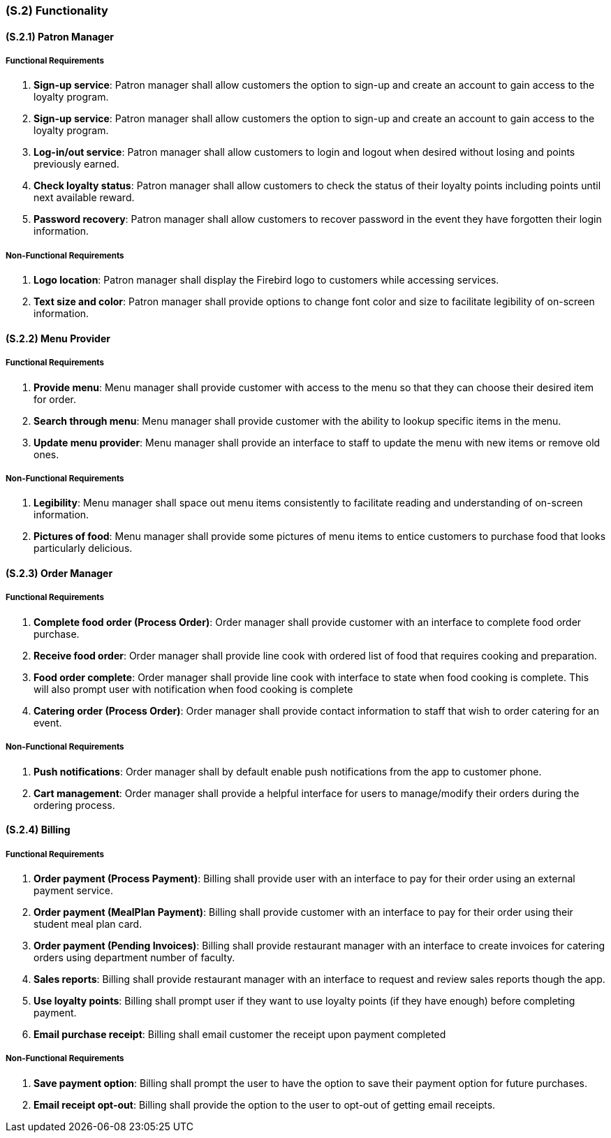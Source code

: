 [#s2,reftext=S.2]
=== (S.2) Functionality

ifdef::env-draft[]
TIP: _**This is the bulk of the System book, describing elements of functionality (behaviors)**. This chapter corresponds to the traditional view of requirements as defining "**what the system does**”. It is organized as one section, S.2.n, for each of the components identified in <<s1>>, describing the corresponding behaviors (functional and non-functional properties)._  <<BM22>>
endif::[]

==== (S.2.1) Patron Manager
===== Functional Requirements

. **Sign-up service**: Patron manager shall allow customers the option to sign-up and create an account to gain access to the loyalty program.

. **Sign-up service**: Patron manager shall allow customers the option to sign-up and create an account to gain access to the loyalty program.

. **Log-in/out service**: Patron manager shall allow customers to login and logout when desired without losing and points previously earned.

. **Check loyalty status**: Patron manager shall allow customers to check the status of their loyalty points including points until next available reward.

. **Password recovery**: Patron manager shall allow customers to recover password in the event they have forgotten their login information.

===== Non-Functional Requirements

. **Logo location**: Patron manager shall display the Firebird logo to customers while accessing services.

. **Text size and color**: Patron manager shall provide options to change font color and size to facilitate legibility of on-screen information.

==== (S.2.2) Menu Provider

===== Functional Requirements

. **Provide menu**: Menu manager shall provide customer with access to the menu so that they can choose their desired item for order.

. **Search through menu**: Menu manager shall provide customer with the ability to lookup specific items in the menu.

. **Update menu provider**: Menu manager shall provide an interface to staff to update the menu with new items or remove old ones.

===== Non-Functional Requirements

. **Legibility**: Menu manager shall space out menu items consistently to facilitate reading and understanding of on-screen information.

. **Pictures of food**: Menu manager shall provide some pictures of menu items to entice customers to purchase food that looks particularly delicious.

==== (S.2.3) Order Manager

===== Functional Requirements

. **Complete food order (Process Order)**: Order manager shall provide customer with an interface to complete food order purchase.

. **Receive food order**: Order manager shall provide line cook with ordered list of food that requires cooking and preparation.

. **Food order complete**: Order manager shall provide line cook with interface to state when food cooking is complete. This will also prompt user with notification when food cooking is complete

. **Catering order (Process Order)**: Order manager shall provide contact information to staff that wish to order catering for an event.

===== Non-Functional Requirements

. **Push notifications**: Order manager shall by default enable push notifications from the app to customer phone. 

. **Cart management**: Order manager shall provide a helpful interface for users to manage/modify their orders during the ordering process.

==== (S.2.4) Billing

===== Functional Requirements

. **Order payment (Process Payment)**: Billing shall provide user with an interface to pay for their order using an external payment service.

. **Order payment (MealPlan Payment)**: Billing shall provide customer with an interface to pay for their order using their student meal plan card.

. **Order payment (Pending Invoices)**: Billing shall provide restaurant manager with an interface to create invoices for catering orders using department number of faculty.

. **Sales reports**: Billing shall provide restaurant manager with an interface to request and review sales reports though the app.

. **Use loyalty points**: Billing shall prompt user if they want to use loyalty points (if they have enough) before completing payment.

. **Email purchase receipt**: Billing shall email customer the receipt upon payment completed

===== Non-Functional Requirements

. **Save payment option**: Billing shall prompt the user to have the option to save their payment option for future purchases.

. **Email receipt opt-out**: Billing shall provide the option to the user to opt-out of getting email receipts.
